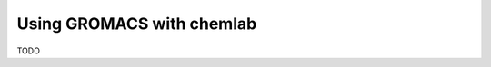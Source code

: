 ==========================
Using GROMACS with chemlab
==========================

TODO

..
  GROMACS is one of the most used packages for molecular simulations,
  chemlab can provide a modern and intuitive interface for input and
  analysis purposes.  To illustrate the concepts we'll perform a
  simulation of liquid water.
   
  In order to run a minimum simulation GROMACS requires to know some
  basic properties of our system. First of all, we have to provide
  gromacs the dimensions and the positions of our particles (coordinate
  file), information about the connectivity between particles along with
  the intra-molecular interactions (topology file). Once we set the
  propertiees of the system all we need to do is performing a
  simulation, and this will require us to give parameters on how we want
  to make the system evolve (mdp parameter file).
   
  chemlab effectively help us to generate in a flexible way a coordinate file for our system, there are multiple ways of doing that, we will just pick one. Read the comments::
   
      from chemla.core import System
      from chemlab.graphics import display_system
      from chemlab.data.moldb import water
      
      
      display_system(s)
